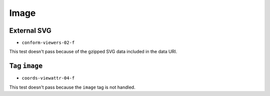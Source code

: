 =======
 Image
=======

External SVG
============

- ``conform-viewers-02-f``

This test doesn't pass because of the gzipped SVG data included in the data
URI.


Tag ``image``
=============

- ``coords-viewattr-04-f``

This test doesn't pass because the ``image`` tag is not handled.
